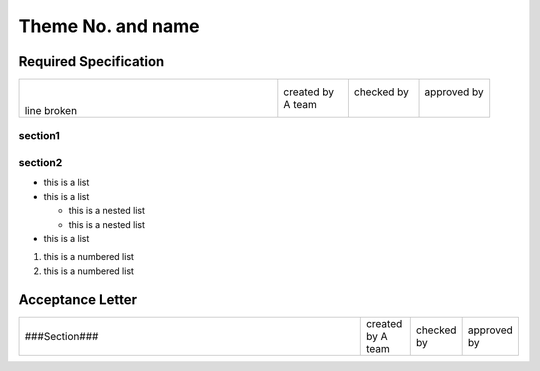 Theme No. and name
******************

.. |theme_number|     replace:: M001
.. |theme_name|       replace:: Secret1
.. |team_name|        replace:: A team
.. |contact_person|   replace:: Jack East
.. |document_number|  replace:: A0001
.. |deadline|         replace:: 2017/01/01

.. raw:: pdf
   
   PageBreak

.. raw:: pdf
   
   SetPageCounter 1 arabic

Required Specification
======================

.. list-table::
   :widths: 55 15 15 15

   * - |
       |
       | line broken
     - | created by
       | |team_name|
     - | checked by
       |
     - | approved by
       |

**section1**
------------

section2
--------

* this is a list
* this is a list

  * this is a nested list
  * this is a nested list

* this is a list

#. this is a numbered list
#. this is a numbered list


.. raw:: pdf
   
   PageBreak

.. raw:: pdf
   
   SetPageCounter 1 arabic

Acceptance Letter
=================

.. list-table::
   :widths: 70 10 10 10

   * - ###Section###
     - created by |team_name|
     - checked by
     - approved by

